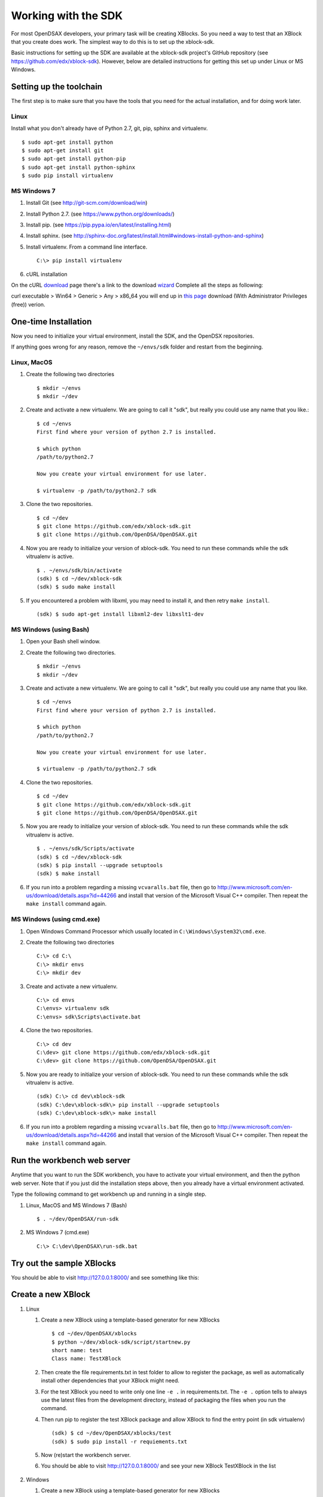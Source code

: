 .. _SDK:

====================
Working with the SDK
====================

For most OpenDSAX developers, your primary task will be creating
XBlocks.
So you need a way to test that an XBlock that you create does work.
The simplest way to do this is to set up the xblock-sdk.

Basic instructions for setting up the SDK are available at the
xblock-sdk project's GitHub repository
(see https://github.com/edx/xblock-sdk).
However, below are detailed instructions for getting this set up under
Linux or MS Windows.

.. _toolchain:

------------------------
Setting up the toolchain
------------------------

The first step is to make sure that you have the tools that you need
for the actual installation, and for doing work later.

Linux
=====

Install what you don't already have of Python 2.7, git, pip, sphinx and
virtualenv. ::

   $ sudo apt-get install python
   $ sudo apt-get install git
   $ sudo apt-get install python-pip
   $ sudo apt-get install python-sphinx
   $ sudo pip install virtualenv


MS Windows 7
============

#. Install Git (see http://git-scm.com/download/win)

#. Install Python 2.7. (see https://www.python.org/downloads/)

#. Install pip. (see https://pip.pypa.io/en/latest/installing.html)

#. Install sphinx. (see http://sphinx-doc.org/latest/install.html#windows-install-python-and-sphinx)

#. Install virtualenv. From a command line interface. ::

      C:\> pip install virtualenv

#. cURL installation

On the cURL `download <http://curl.haxx.se/download.html>`_  
page there's a link to the download `wizard <http://curl.haxx.se/dlwiz/>`_
Complete all the steps as following:

curl executable  > Win64  > Generic  > Any  > x86_64
you will end up in `this page <http://www.confusedbycode.com/curl/>`_ download (With Administrator Privileges (free)) verion.


---------------------
One-time Installation
---------------------

Now you need to initialize your virtual environment, install the SDK,
and the OpenDSX repositories.

If anything goes wrong for any reason, remove the ``~/envs/sdk`` folder
and restart from the beginning.


Linux, MacOS
============

#. Create the following two directories ::

      $ mkdir ~/envs
      $ mkdir ~/dev

#. Create and activate a new virtualenv. We are going to call it
   "sdk", but really you could use any name that you like.::

      $ cd ~/envs
      First find where your version of python 2.7 is installed.

      $ which python
      /path/to/python2.7

      Now you create your virtual environment for use later.

      $ virtualenv -p /path/to/python2.7 sdk

#. Clone the two repositories. ::

   $ cd ~/dev
   $ git clone https://github.com/edx/xblock-sdk.git
   $ git clone https://github.com/OpenDSA/OpenDSAX.git

#. Now you are ready to initialize your version of xblock-sdk. You
   need to run these commands while the sdk vitrualenv is active. ::

      $ . ~/envs/sdk/bin/activate
      (sdk) $ cd ~/dev/xblock-sdk
      (sdk) $ sudo make install

#. If you encountered a problem with libxml, you may need to install
   it, and then retry ``make install``. ::

      (sdk) $ sudo apt-get install libxml2-dev libxslt1-dev

MS Windows (using Bash)
=======================

#. Open your Bash shell window.

#. Create the following two directories. ::

      $ mkdir ~/envs
      $ mkdir ~/dev

#. Create and activate a new virtualenv. We are going to call it
   "sdk", but really you could use any name that you like. ::

      $ cd ~/envs
      First find where your version of python 2.7 is installed.

      $ which python
      /path/to/python2.7

      Now you create your virtual environment for use later.

      $ virtualenv -p /path/to/python2.7 sdk


#. Clone the two repositories. ::

      $ cd ~/dev
      $ git clone https://github.com/edx/xblock-sdk.git
      $ git clone https://github.com/OpenDSA/OpenDSAX.git

#. Now you are ready to initialize your version of xblock-sdk. You
   need to run these commands while the sdk vitrualenv is active. ::

      $ . ~/envs/sdk/Scripts/activate
      (sdk) $ cd ~/dev/xblock-sdk
      (sdk) $ pip install --upgrade setuptools
      (sdk) $ make install

#. If you run into a problem regarding a missing ``vcvaralls.bat``
   file, then go to
   http://www.microsoft.com/en-us/download/details.aspx?id=44266 and
   install that version of the Microsoft Visual C++ compiler. Then
   repeat the ``make install`` command again.


MS Windows (using cmd.exe)
==========================

#. Open Windows Command Processor which usually located in
   ``C:\Windows\System32\cmd.exe``.

#. Create the following two directories ::

      C:\> cd C:\
      C:\> mkdir envs
      C:\> mkdir dev

#. Create and activate a new virtualenv. ::

      C:\> cd envs
      C:\envs> virtualenv sdk
      C:\envs> sdk\Scripts\activate.bat

#. Clone the two repositories. ::

      C:\> cd dev
      C:\dev> git clone https://github.com/edx/xblock-sdk.git
      C:\dev> git clone https://github.com/OpenDSA/OpenDSAX.git

#. Now you are ready to initialize your version of xblock-sdk. You
   need to run these commands while the sdk vitrualenv is active. ::

      (sdk) C:\> cd dev\xblock-sdk
      (sdk) C:\dev\xblock-sdk\> pip install --upgrade setuptools
      (sdk) C:\dev\xblock-sdk\> make install

#. If you run into a problem regarding a missing ``vcvaralls.bat``
   file, then go to
   http://www.microsoft.com/en-us/download/details.aspx?id=44266 and
   install that version of the Microsoft Visual C++ compiler. Then
   repeat the ``make install`` command again.


----------------------------
Run the workbench web server
----------------------------

Anytime that you want to run the SDK workbench, you have to activate
your virtual environment, and then the python web server. 
Note that if you just did the installation steps above, then you
already have a virtual environment activated.

Type the following command to get workbench up and running in a single step.

#. Linux, MacOS and MS Windows 7 (Bash) ::

      $ . ~/dev/OpenDSAX/run-sdk

#. MS Windows 7 (cmd.exe) ::

      C:\> C:\dev\OpenDSAX\run-sdk.bat


--------------------------
Try out the sample XBlocks
--------------------------

You should be able to visit http://127.0.0.1:8000/ and see something like this:

   .. image:: _static/workbench_home.png
      :width: 752px
      :height: 427px
      :alt: alternate text
      :align: center


-------------------
Create a new XBlock
-------------------
#. Linux

   #. Create a new XBlock using a template-based generator for new XBlocks ::

         $ cd ~/dev/OpenDSAX/xblocks
         $ python ~/dev/xblock-sdk/script/startnew.py
         short name: test
         Class name: TestXBlock

   #. Then create the file requirements.txt in test folder to allow to
      register the package, as well as automatically install other
      dependencies that your XBlock might need.

   #. For the test XBlock you need to write only one line ``-e .`` in
      requirements.txt. The ``-e .`` option tells to always use the
      latest files from the development directory, instead of
      packaging the files when you run the command.

   #. Then run pip to register the test XBlock package and allow
      XBlock to find the entry point (in sdk virtualenv) ::

         (sdk) $ cd ~/dev/OpenDSAX/xblocks/test
         (sdk) $ sudo pip install -r requiements.txt

   #. Now (re)start the workbench server.
	   
   #. You should be able to visit http://127.0.0.1:8000/ and see your
      new XBlock TestXBlock in the list

         .. image:: _static/workbench_test_XBlock.png
            :width: 650px
            :height: 488px
            :alt: alternate text
            :align: center

#. Windows

   #. Create a new XBlock using a template-based generator for new XBlocks ::

         C:\> cd dev\OpenDSAX\xblocks
         C:\dev\OpenDSAX\xblocks>python C:\dev\xblock-sdk\script\startnew.py
         short name: test
         Class name: TestXBlock

   #. Then create the file requirements.txt in test folder to allow to
      register the package, as well as automatically install other
      dependencies that your XBlock might need:

#. For the test XBlock you need to write only one line ``-e .`` in
   requirements.txt. the ``-e .`` option tells to always use the
   latest files from the development directory, instead of packaging
   the files when you run the command.

#. Then run pip to register the test XBlock package and allow XBlock
   to find the entry point (in sdk virtualenv) ::

      (sdk) C:\>cd dev\OpenDSAX\xblocks\test
      (sdk) C:\dev\OpenDSAX\xblocks\test>pip install -r requiements.txt

#. Now (re)start the workbench server.
	   
#. You should be able to visit http://127.0.0.1:8000/ and see your new
   XBlock TestXBlock in the list

      .. image:: _static/workbench_test_XBlock.png
         :width: 650px
         :height: 488px
         :alt: alternate text
         :align: center


-----------------------------
Developing and testing XBlock
-----------------------------

Once you install your XBlock into sdk virtualenv, the workbench will
automatically display its scenarios for you to experiment with. Any
changes or updates you do to the XBlock will be automatically loaded
by the workbench when you refresh the browser. So you only need to
keep your workbench up and running while you are developing your
XBlock.

